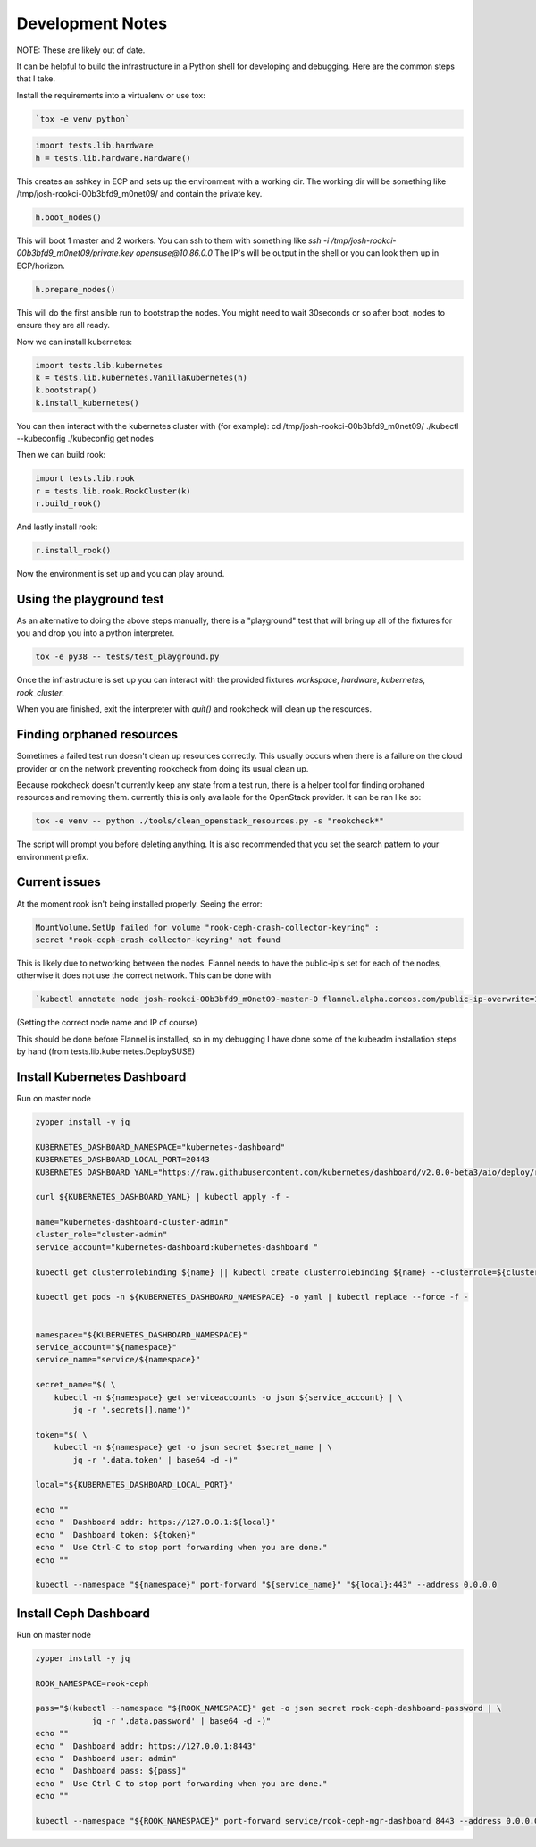 .. _development_notes:

Development Notes
=================

NOTE: These are likely out of date.

It can be helpful to build the infrastructure in a Python shell for developing
and debugging. Here are the common steps that I take.

Install the requirements into a virtualenv or use tox:

.. code-block:: bash

    `tox -e venv python`

.. code-block:: python

    import tests.lib.hardware
    h = tests.lib.hardware.Hardware()

This creates an sshkey in ECP and sets up the environment with a working dir.
The working dir will be something like /tmp/josh-rookci-00b3bfd9_m0net09/
and contain the private key.

.. code-block:: python

    h.boot_nodes()

This will boot 1 master and 2 workers. You can ssh to them with something like
`ssh -i /tmp/josh-rookci-00b3bfd9_m0net09/private.key opensuse@10.86.0.0`
The IP's will be output in the shell or you can look them up in ECP/horizon.

.. code-block:: python

    h.prepare_nodes()

This will do the first ansible run to bootstrap the nodes. You might need to
wait 30seconds or so after boot_nodes to ensure they are all ready.

Now we can install kubernetes:

.. code-block:: python

    import tests.lib.kubernetes
    k = tests.lib.kubernetes.VanillaKubernetes(h)
    k.bootstrap()
    k.install_kubernetes()

You can then interact with the kubernetes cluster with (for example):
cd /tmp/josh-rookci-00b3bfd9_m0net09/
./kubectl --kubeconfig ./kubeconfig get nodes

Then we can build rook:

.. code-block:: python

    import tests.lib.rook
    r = tests.lib.rook.RookCluster(k)
    r.build_rook()

And lastly install rook:

.. code-block:: python

    r.install_rook()


Now the environment is set up and you can play around.


Using the playground test
-------------------------

As an alternative to doing the above steps manually, there is a "playground"
test that will bring up all of the fixtures for you and drop you into a
python interpreter.


.. code-block:: bash

    tox -e py38 -- tests/test_playground.py


Once the infrastructure is set up you can interact with the provided fixtures
`workspace`, `hardware`, `kubernetes`, `rook_cluster`.

When you are finished, exit the interpreter with `quit()` and rookcheck will
clean up the resources.



Finding orphaned resources
--------------------------

Sometimes a failed test run doesn't clean up resources correctly. This usually
occurs when there is a failure on the cloud provider or on the network
preventing rookcheck from doing its usual clean up.

Because rookcheck doesn't currently keep any state from a test run, there is
a helper tool for finding orphaned resources and removing them. currently
this is only available for the OpenStack provider. It can be ran like
so:


.. code-block:: bash

    tox -e venv -- python ./tools/clean_openstack_resources.py -s "rookcheck*"


The script will prompt you before deleting anything. It is also recommended
that you set the search pattern to your environment prefix.


Current issues
--------------

At the moment rook isn't being installed properly. Seeing the error:

.. code-block:: bash

    MountVolume.SetUp failed for volume "rook-ceph-crash-collector-keyring" :
    secret "rook-ceph-crash-collector-keyring" not found

This is likely due to networking between the nodes.
Flannel needs to have the public-ip's set for each of the nodes, otherwise it
does not use the correct network. This can be done with

.. code-block:: bash

    `kubectl annotate node josh-rookci-00b3bfd9_m0net09-master-0 flannel.alpha.coreos.com/public-ip-overwrite=10.86.0.0 --overwrite`

(Setting the correct node name and IP of course)

This should be done before Flannel is installed, so in my debugging I have done
some of the kubeadm installation steps by hand
(from tests.lib.kubernetes.DeploySUSE)


Install Kubernetes Dashboard
----------------------------

Run on master node

.. code-block:: bash

    zypper install -y jq

    KUBERNETES_DASHBOARD_NAMESPACE="kubernetes-dashboard"
    KUBERNETES_DASHBOARD_LOCAL_PORT=20443
    KUBERNETES_DASHBOARD_YAML="https://raw.githubusercontent.com/kubernetes/dashboard/v2.0.0-beta3/aio/deploy/recommended.yaml"

    curl ${KUBERNETES_DASHBOARD_YAML} | kubectl apply -f -

    name="kubernetes-dashboard-cluster-admin"
    cluster_role="cluster-admin"
    service_account="kubernetes-dashboard:kubernetes-dashboard "

    kubectl get clusterrolebinding ${name} || kubectl create clusterrolebinding ${name} --clusterrole=${cluster_role} --serviceaccount=${service_account}

    kubectl get pods -n ${KUBERNETES_DASHBOARD_NAMESPACE} -o yaml | kubectl replace --force -f -


    namespace="${KUBERNETES_DASHBOARD_NAMESPACE}"
    service_account="${namespace}"
    service_name="service/${namespace}"

    secret_name="$( \
        kubectl -n ${namespace} get serviceaccounts -o json ${service_account} | \
            jq -r '.secrets[].name')"

    token="$( \
        kubectl -n ${namespace} get -o json secret $secret_name | \
            jq -r '.data.token' | base64 -d -)"

    local="${KUBERNETES_DASHBOARD_LOCAL_PORT}"

    echo ""
    echo "  Dashboard addr: https://127.0.0.1:${local}"
    echo "  Dashboard token: ${token}"
    echo "  Use Ctrl-C to stop port forwarding when you are done."
    echo ""

    kubectl --namespace "${namespace}" port-forward "${service_name}" "${local}:443" --address 0.0.0.0


Install Ceph Dashboard
----------------------

Run on master node

.. code-block:: bash

    zypper install -y jq

    ROOK_NAMESPACE=rook-ceph

    pass="$(kubectl --namespace "${ROOK_NAMESPACE}" get -o json secret rook-ceph-dashboard-password | \
                jq -r '.data.password' | base64 -d -)"
    echo ""
    echo "  Dashboard addr: https://127.0.0.1:8443"
    echo "  Dashboard user: admin"
    echo "  Dashboard pass: ${pass}"
    echo "  Use Ctrl-C to stop port forwarding when you are done."
    echo ""

    kubectl --namespace "${ROOK_NAMESPACE}" port-forward service/rook-ceph-mgr-dashboard 8443 --address 0.0.0.0
